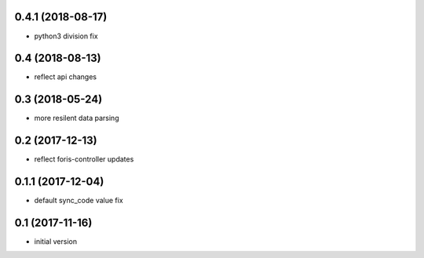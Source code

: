 0.4.1 (2018-08-17)
------------------

* python3 division fix

0.4 (2018-08-13)
----------------

* reflect api changes

0.3 (2018-05-24)
----------------

* more resilent data parsing

0.2 (2017-12-13)
----------------

* reflect foris-controller updates

0.1.1 (2017-12-04)
------------------

* default sync_code value fix

0.1 (2017-11-16)
----------------

* initial version
